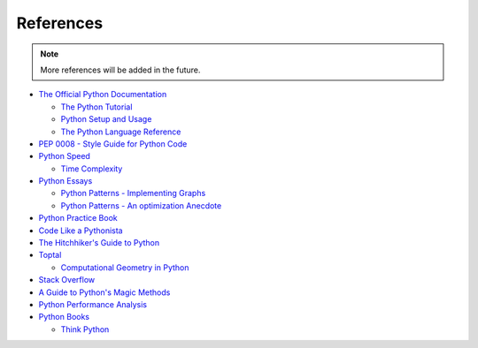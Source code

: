 .. _python-references:

********************************************************************************
References
********************************************************************************


.. note::
    
    More references will be added in the future.


* `The Official Python Documentation <https://docs.python.org/2/index.html>`_

  * `The Python Tutorial <https://docs.python.org/2/tutorial/index.html>`_
  * `Python Setup and Usage <https://docs.python.org/2/using/index.html>`_
  * `The Python Language Reference <https://docs.python.org/2/reference/index.html>`_

* `PEP 0008 - Style Guide for Python Code <https://www.python.org/dev/peps/pep-0008/>`_

* `Python Speed <https://wiki.python.org/moin/PythonSpeed/PerformanceTips>`_

  * `Time Complexity <https://wiki.python.org/moin/TimeComplexity>`_

* `Python Essays <https://www.python.org/doc/essays/>`_

  * `Python Patterns - Implementing Graphs <https://www.python.org/doc/essays/graphs/>`_
  * `Python Patterns - An optimization Anecdote <https://www.python.org/doc/essays/list2str/>`_

* `Python Practice Book <http://anandology.com/python-practice-book/index.html>`_

* `Code Like a Pythonista <http://python.net/~goodger/projects/pycon/2007/idiomatic/handout.html>`_

* `The Hitchhiker's Guide to Python <http://docs.python-guide.org/en/latest/>`_

* `Toptal <http://www.toptal.com>`_

  * `Computational Geometry in Python <http://www.toptal.com/python/computational-geometry-in-python-from-theory-to-implementation>`_

* `Stack Overflow <http://stackoverflow.com/>`_

* `A Guide to Python's Magic Methods <http://www.rafekettler.com/magicmethods.html>`_

* `Python Performance Analysis <https://www.huyng.com/posts/python-performance-analysis>`_

* `Python Books <http://pythonbooks.revolunet.com/>`_

  * `Think Python <http://www.greenteapress.com/thinkpython/thinkpython.pdf>`_

